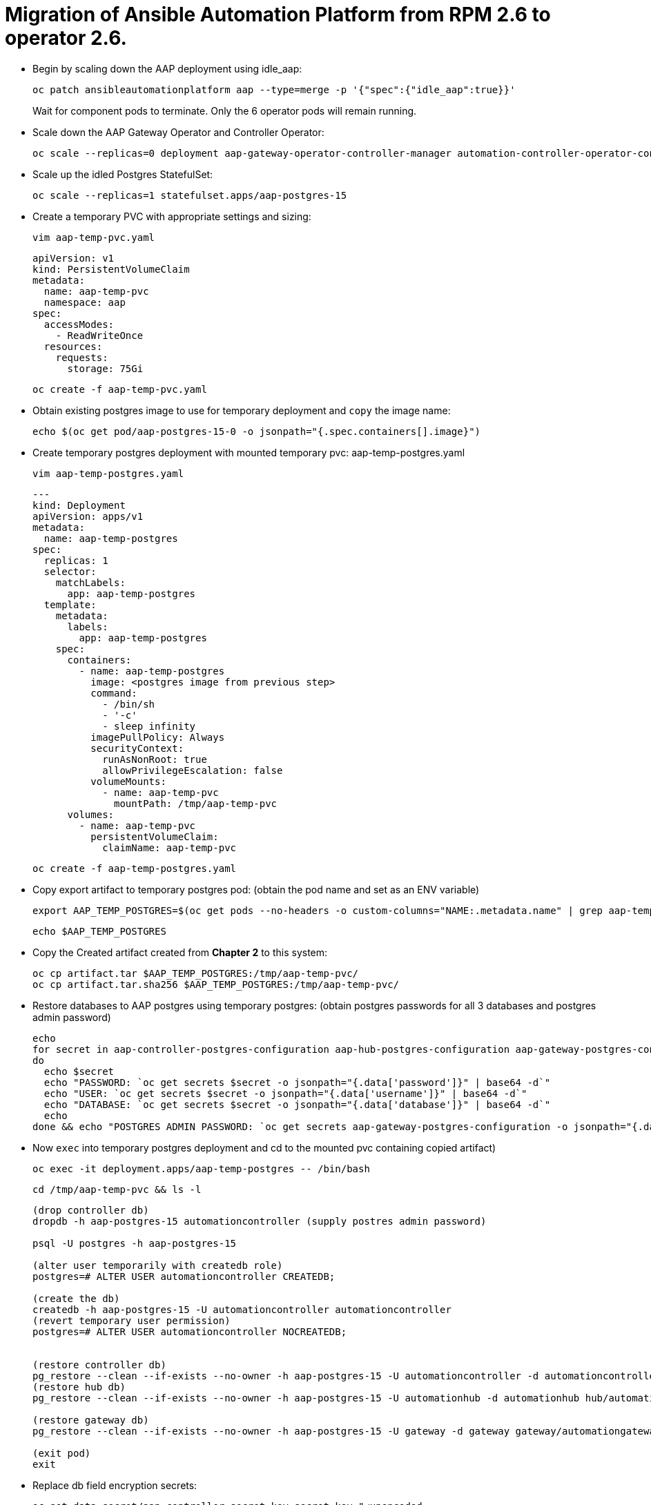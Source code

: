 = Migration of Ansible Automation Platform from RPM 2.6 to operator 2.6. 

- Begin by scaling down the AAP deployment using idle_aap:
+ 
[source,bash,role=execute]
----
oc patch ansibleautomationplatform aap --type=merge -p '{"spec":{"idle_aap":true}}'
----
+
Wait for component pods to terminate. Only the 6 operator pods will remain running.

- Scale down the AAP Gateway Operator and Controller Operator:
+ 
[source,bash,role=execute]
----
oc scale --replicas=0 deployment aap-gateway-operator-controller-manager automation-controller-operator-controller-manager
----

- Scale up the idled Postgres StatefulSet:
+ 
[source,bash,role=execute]
----
oc scale --replicas=1 statefulset.apps/aap-postgres-15
----

- Create a temporary PVC with appropriate settings and sizing:
+ 
[source,bash,role=execute]
----
vim aap-temp-pvc.yaml
----
+ 
[source,bash,role=execute]
----
apiVersion: v1
kind: PersistentVolumeClaim
metadata:
  name: aap-temp-pvc
  namespace: aap
spec:
  accessModes:
    - ReadWriteOnce
  resources:
    requests:
      storage: 75Gi
----
+
[source,bash,role=execute]
----
oc create -f aap-temp-pvc.yaml
----

- Obtain existing postgres image to use for temporary deployment and `copy` the image name:
+ 
[source,bash,role=execute]
----
echo $(oc get pod/aap-postgres-15-0 -o jsonpath="{.spec.containers[].image}")
----

- Create temporary postgres deployment with mounted temporary pvc: aap-temp-postgres.yaml
+ 
[source,bash,role=execute]
----
vim aap-temp-postgres.yaml
----
+ 
[source,bash,role=execute]
----
---
kind: Deployment
apiVersion: apps/v1
metadata:
  name: aap-temp-postgres
spec:
  replicas: 1
  selector:
    matchLabels:
      app: aap-temp-postgres
  template:
    metadata:
      labels:
        app: aap-temp-postgres
    spec:
      containers:
        - name: aap-temp-postgres
          image: <postgres image from previous step>
          command:
            - /bin/sh
            - '-c'
            - sleep infinity
          imagePullPolicy: Always
          securityContext:
            runAsNonRoot: true
            allowPrivilegeEscalation: false
          volumeMounts:
            - name: aap-temp-pvc
              mountPath: /tmp/aap-temp-pvc
      volumes:
        - name: aap-temp-pvc
          persistentVolumeClaim:
            claimName: aap-temp-pvc
----

+ 
[source,bash,role=execute]
----
oc create -f aap-temp-postgres.yaml
----

- Copy export artifact to temporary postgres pod:
(obtain the pod name and set as an ENV variable)
+ 
[source,bash,role=execute]
----
export AAP_TEMP_POSTGRES=$(oc get pods --no-headers -o custom-columns="NAME:.metadata.name" | grep aap-temp-postgres)
----
+ 
[source,bash,role=execute]
----
echo $AAP_TEMP_POSTGRES
----

- Copy the Created artifact created from *Chapter 2* to this system: 
+ 
[source,bash,role=execute]
----
oc cp artifact.tar $AAP_TEMP_POSTGRES:/tmp/aap-temp-pvc/
oc cp artifact.tar.sha256 $AAP_TEMP_POSTGRES:/tmp/aap-temp-pvc/
----

- Restore databases to AAP postgres using temporary postgres: (obtain postgres passwords for all 3 databases and postgres admin password)
+ 
[source,bash,role=execute]
----
echo
for secret in aap-controller-postgres-configuration aap-hub-postgres-configuration aap-gateway-postgres-configuration
do
  echo $secret
  echo "PASSWORD: `oc get secrets $secret -o jsonpath="{.data['password']}" | base64 -d`"
  echo "USER: `oc get secrets $secret -o jsonpath="{.data['username']}" | base64 -d`"
  echo "DATABASE: `oc get secrets $secret -o jsonpath="{.data['database']}" | base64 -d`"
  echo
done && echo "POSTGRES ADMIN PASSWORD: `oc get secrets aap-gateway-postgres-configuration -o jsonpath="{.data['postgres_admin_password']}" | base64 -d`"
----

- Now `exec` into temporary postgres deployment and cd to the mounted pvc containing copied artifact) 
+ 
[source,bash,role=execute]
----
oc exec -it deployment.apps/aap-temp-postgres -- /bin/bash
----

+ 
[source,bash,role=execute]
----
cd /tmp/aap-temp-pvc && ls -l
----

+ 
[source,bash,role=execute]
----
(drop controller db)
dropdb -h aap-postgres-15 automationcontroller (supply postres admin password)

psql -U postgres -h aap-postgres-15

(alter user temporarily with createdb role)
postgres=# ALTER USER automationcontroller CREATEDB;

(create the db)
createdb -h aap-postgres-15 -U automationcontroller automationcontroller
(revert temporary user permission)
postgres=# ALTER USER automationcontroller NOCREATEDB;


(restore controller db)
pg_restore --clean --if-exists --no-owner -h aap-postgres-15 -U automationcontroller -d automationcontroller controller/awx.pgc
(restore hub db)
pg_restore --clean --if-exists --no-owner -h aap-postgres-15 -U automationhub -d automationhub hub/automationhub.pgc

(restore gateway db)
pg_restore --clean --if-exists --no-owner -h aap-postgres-15 -U gateway -d gateway gateway/automationgateway.pgc

(exit pod)
exit
----

- Replace db field encryption secrets:
+ 
[source,bash,role=execute]
----
oc set data secret/aap-controller-secret-key secret_key="<unencoded
controller_secret_key value from secrets.yml>"

oc set data secret/aap-db-fields-encryption-secret secret_key="<unencoded
gateway_secret_key value from secrets.yml>"

oc set data secret/aap-hub-db-fields-encryption database_fields.symmetric.key="
<unencoded hub_db_fields_encryption_key value from secrets.yml>"
---- 

- Clean up Temporary Postgres and PVC:
+ 
[source,bash,role=execute]
----
oc delete -f aap-temp-postgres.yaml
deployment.apps "aap-temp-postgres" deleted
----
+ 
[source,bash,role=execute]
----
oc delete -f aap-temp-pvc.yaml
persistentvolumeclaim "aap-temp-pvc" deleted
---- 

Scale the Gateway and Controller Operators back up and wait for the gateway operator reconciliation loop to complete (postgres statefulset will be set back to idle)
+ 
[source,bash,role=execute]
----
- oc scale --replicas=1 deployment aap-gateway-operator-controller-manager automation-
controller-operator-controller-manager
deployment.apps/aap-gateway-operator-controller-manager scaled
deployment.apps/automation-controller-operator-controller-manager scaled
---- 

- Scale AAP back up using idle_aap
+ 
[source,bash,role=execute]
----
oc patch ansibleautomationplatform aap --type=merge -p '{"spec":{"idle_aap":false}}'
----

ansibleautomationplatform.aap.ansible.com/aap patched

-  Wait for aap-gateway pod to be running and clean up old service endpoints:
+ 
[source,bash]
----
(wait for pod to be running)
pod/aap-gateway-6c989b846c-47b9l 2/2 Running 0 45s
----

-  Run aap-gateway-manage to deprovision instances
(obtain controller pod) export AAP_CONTROLLER_POD=$(oc get pods --no-headers -o  custom-columns=":metadata.name"
| grep aap-controller-task)

+ 
[source,bash,role=execute]
----
echo $AAP_CONTROLLER_POD
aap-controller-task-759b6d9759-r59q9
(exec into controller pod)
----
+ 
[source,bash,role=execute]
----
oc exec -it $AAP_CONTROLLER_POD -- /bin/bash

awx-manage list_instances
----

+ 
[source,bash,role=execute]
----
[controlplane capacity=642 policy=100%]
aap-controller-task-759b6d9759-r59q9 capacity=642 node_type=control
version=4.6.15 heartbeat="2025-06-12 21:39:48"
node1.example.org capacity=0 node_type=hybrid version=4.6.13 heartbeat="2025-
05-30 17:22:11"

[default capacity=0 policy=100%]
node1.example.org capacity=0 node_type=hybrid version=4.6.13 heartbeat="2025-
05-30 17:22:11"
node2.example.org capacity=0 node_type=execution version=ansible-runner-2.4.1
heartbeat="2025-05-30 17:22:08"
Remove old nodes with awx-manage (leave only aap-controller-task):
awx-manage deprovision_instance --host=node1.example.org
awx-manage deprovision_instance --host=node2.example.org
---- 

-  Run curl command to repair hub filesystem data
+ 
[source,bash,role=execute]
----
curl -d '{\"verify_checksums\": true }' -X POST -k https://<aap
url>/api/galaxy/pulp/api/v3/repair/ -u <admin_user>:<restored_admin_password>
----